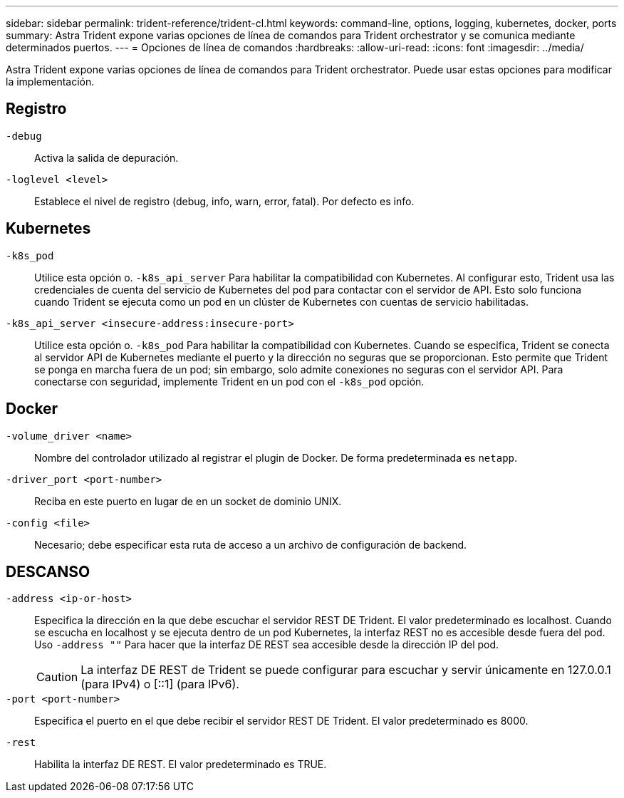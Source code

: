 ---
sidebar: sidebar 
permalink: trident-reference/trident-cl.html 
keywords: command-line, options, logging, kubernetes, docker, ports 
summary: Astra Trident expone varias opciones de línea de comandos para Trident orchestrator y se comunica mediante determinados puertos. 
---
= Opciones de línea de comandos
:hardbreaks:
:allow-uri-read: 
:icons: font
:imagesdir: ../media/


[role="lead"]
Astra Trident expone varias opciones de línea de comandos para Trident orchestrator. Puede usar estas opciones para modificar la implementación.



== Registro

`-debug`:: Activa la salida de depuración.
`-loglevel <level>`:: Establece el nivel de registro (debug, info, warn, error, fatal). Por defecto es info.




== Kubernetes

`-k8s_pod`:: Utilice esta opción o. `-k8s_api_server` Para habilitar la compatibilidad con Kubernetes. Al configurar esto, Trident usa las credenciales de cuenta del servicio de Kubernetes del pod para contactar con el servidor de API. Esto solo funciona cuando Trident se ejecuta como un pod en un clúster de Kubernetes con cuentas de servicio habilitadas.
`-k8s_api_server <insecure-address:insecure-port>`:: Utilice esta opción o. `-k8s_pod` Para habilitar la compatibilidad con Kubernetes. Cuando se especifica, Trident se conecta al servidor API de Kubernetes mediante el puerto y la dirección no seguras que se proporcionan. Esto permite que Trident se ponga en marcha fuera de un pod; sin embargo, solo admite conexiones no seguras con el servidor API. Para conectarse con seguridad, implemente Trident en un pod con el `-k8s_pod` opción.




== Docker

`-volume_driver <name>`:: Nombre del controlador utilizado al registrar el plugin de Docker. De forma predeterminada es `netapp`.
`-driver_port <port-number>`:: Reciba en este puerto en lugar de en un socket de dominio UNIX.
`-config <file>`:: Necesario; debe especificar esta ruta de acceso a un archivo de configuración de backend.




== DESCANSO

`-address <ip-or-host>`:: Especifica la dirección en la que debe escuchar el servidor REST DE Trident. El valor predeterminado es localhost. Cuando se escucha en localhost y se ejecuta dentro de un pod Kubernetes, la interfaz REST no es accesible desde fuera del pod. Uso `-address ""` Para hacer que la interfaz DE REST sea accesible desde la dirección IP del pod.
+
--

CAUTION: La interfaz DE REST de Trident se puede configurar para escuchar y servir únicamente en 127.0.0.1 (para IPv4) o [::1] (para IPv6).

--
`-port <port-number>`:: Especifica el puerto en el que debe recibir el servidor REST DE Trident. El valor predeterminado es 8000.
`-rest`:: Habilita la interfaz DE REST. El valor predeterminado es TRUE.


